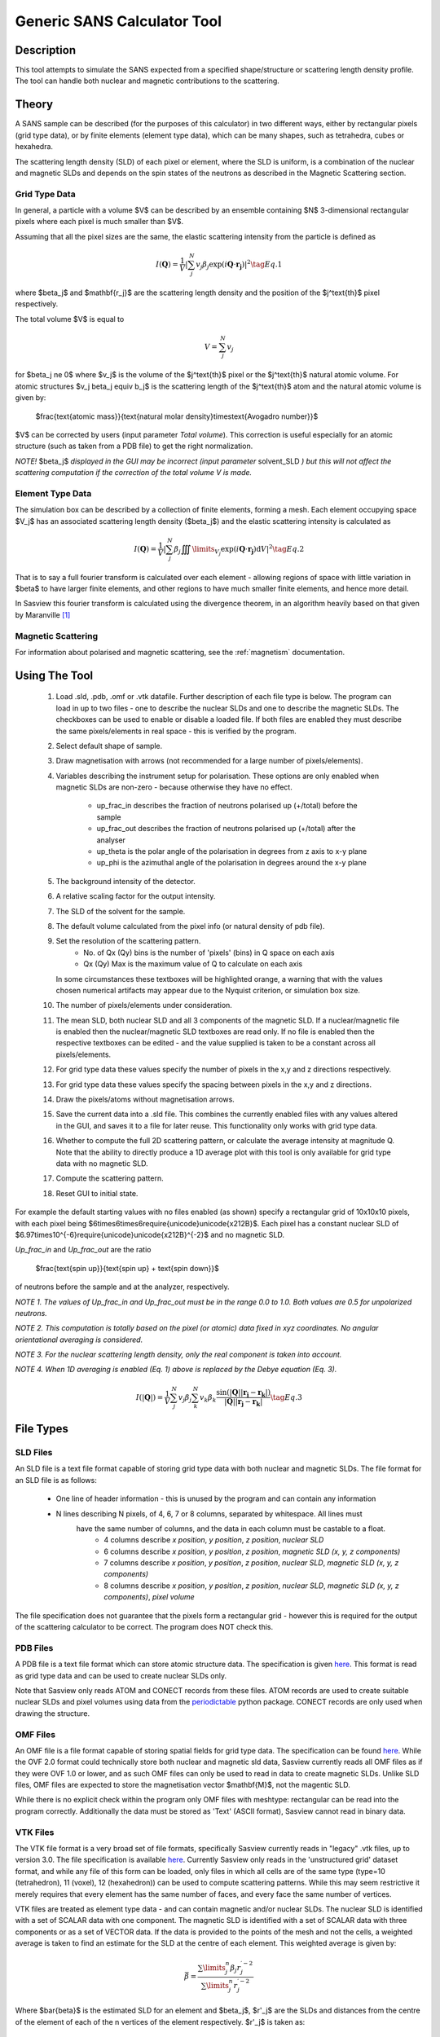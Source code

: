 .. sas_calculator_help.rst

.. This is a port of the original SasView html help file to ReSTructured text
.. by S King, ISIS, during SasView CodeCamp-III in Feb 2015.

.. _SANS_Calculator_Tool:

Generic SANS Calculator Tool
============================

Description
-----------

This tool attempts to simulate the SANS expected from a specified
shape/structure or scattering length density profile. The tool can
handle both nuclear and magnetic contributions to the scattering.

Theory
------

A SANS sample can be described (for the purposes of this calculator) in two
different ways, either by rectangular pixels (grid type data), or 
by finite elements (element type data), which can be many shapes, such as 
tetrahedra, cubes or hexahedra.

The scattering length density (SLD) of each pixel or element, where the SLD is
uniform, is a combination of the nuclear and magnetic SLDs and depends on the spin
states of the neutrons as described in the Magnetic Scattering section.


Grid Type Data
^^^^^^^^^^^^^^

In general, a particle with a volume $V$ can be described by an ensemble
containing $N$ 3-dimensional rectangular pixels where each pixel is much
smaller than $V$.

Assuming that all the pixel sizes are the same, the elastic scattering
intensity from the particle is defined as

.. math::

    I(\mathbf{Q}) = \frac{1}{V}\left\lvert\sum_j^N v_j\beta_j\exp(i\mathbf{Q}\cdot\mathbf{r_j})\right\rvert^2\tag{Eq. 1}

where $\beta_j$ and $\mathbf{r_j}$ are the scattering length density and
the position of the $j^\text{th}$ pixel respectively.

The total volume $V$ is equal to

.. math::

    V = \sum_j^N v_j

for $\beta_j \ne 0$ where $v_j$ is the volume of the $j^\text{th}$
pixel or the $j^\text{th}$ natural atomic volume. For atomic structures 
$v_j \beta_j \equiv b_j$ is the scattering length of the $j^\text{th}$ atom and the natural atomic
volume is given by:

   $\frac{\text{atomic mass}}{\text{natural molar density}\times\text{Avogadro number}}$

$V$ can be corrected by users (input parameter *Total volume*). This correction
is useful especially for an atomic structure (such as taken from a PDB file)
to get the right normalization.

*NOTE!* $\beta_j$ *displayed in the GUI may be incorrect (input parameter* solvent_SLD *)
but this will not affect the scattering computation if the
correction of the total volume V is made.*

Element Type Data
^^^^^^^^^^^^^^

The simulation box can be described by a collection of finite elements, forming a
mesh. Each element occupying space $V_j$ has an associated scattering length density 
($\beta_j$) and the elastic scattering intensity is calculated as

.. math::

    I(\mathbf{Q}) = \frac{1}{V}\left\lvert\sum_j^N \beta_j\iiint\limits_{V_j}\exp(i\mathbf{Q}\cdot\mathbf{r_j})\text{d}V\right\rvert^2\tag{Eq. 2}


That is to say a full fourier transform is calculated over each element - allowing
regions of space with little variation in $\beta$ to have larger finite elements,
and other regions to have much smaller finite elements, and hence more detail.

In Sasview this fourier transform is calculated using the divergence theorem, in an
algorithm heavily based on that given by Maranville [#MARANVILLE1]_

Magnetic Scattering
^^^^^^^^^^^^^^^^^^^

For information about polarised and magnetic scattering, see
the :ref:`magnetism` documentation.


.. ZZZZZZZZZZZZZZZZZZZZZZZZZZZZZZZZZZZZZZZZZZZZZZZZZZZZZZZZZZZZZZZZZZZZZZZZZZZZ

Using The Tool
--------------

.. figure:: gen_gui_help.png

   ..

   1) Load .sld, .pdb, .omf or .vtk datafile. Further description of each file type is below.
      The program can load in up to two files - one to describe the nuclear SLDs and one to
      describe the magnetic SLDs. The checkboxes can be used to enable or disable a loaded file.
      If both files are enabled they must describe the same pixels/elements in real space - this is
      verified by the program.
   2) Select default shape of sample.
   3) Draw magnetisation with arrows (not recommended for a large number of
      pixels/elements).
   4) Variables describing the instrument setup for polarisation. These options are only enabled
      when magnetic SLDs are non-zero - because otherwise they have no effect.
       * up_frac_in describes the fraction of neutrons polarised up (+/total) before the sample
       * up_frac_out describes the fraction of neutrons polarised up (+/total) after the analyser
       * up_theta is the polar angle of the polarisation in degrees from z axis to x-y plane
       * up_phi is the azimuthal angle of the polarisation in degrees around the x-y plane
   5) The background intensity of the detector.
   6) A relative scaling factor for the output intensity.
   7) The SLD of the solvent for the sample.
   8) The default volume calculated from the pixel info
      (or natural density of pdb file).
   9) Set the resolution of the scattering pattern.
       * No. of Qx (Qy) bins is the number of 'pixels' (bins) in Q space on each axis
       * Qx (Qy) Max is the maximum value of Q to calculate on each axis
      In some circumstances these textboxes will be highlighted orange, a warning that with
      the values chosen numerical artifacts may appear due to the Nyquist criterion, or simulation box
      size.
   10) The number of pixels/elements under consideration.
   11) The mean SLD, both nuclear SLD and all 3 components of the magnetic SLD. If a nuclear/magnetic file
       is enabled then the nuclear/magnetic SLD textboxes are read only. If no file is enabled then the
       respective textboxes can be edited - and the value supplied is taken to be a constant across all
       pixels/elements.
   12) For grid type data these values specify the number of pixels in the x,y and z directions respectively.
   13) For grid type data these values specify the spacing between pixels in the x,y and z directions.
   14) Draw the pixels/atoms without magnetisation arrows.
   15) Save the current data into a .sld file. This combines the currently enabled files with any values altered
       in the GUI, and saves it to a file for later reuse. This functionality only works with grid type data.
   16) Whether to compute the full 2D scattering pattern, or calculate the average intensity at magnitude Q. Note
       that the ability to directly produce a 1D average plot with this tool is only available for grid type data 
       with no magnetic SLD.
   17) Compute the scattering pattern.
   18) Reset GUI to initial state.
   
   
For example the default starting values with no files enabled (as shown) specify a rectangular grid of 10x10x10 pixels, with 
each pixel being $6\times6\times6\require{unicode}\unicode{x212B}$. Each pixel has a constant nuclear SLD of 
$6.97\times10^{-6}\require{unicode}\unicode{x212B}^{-2}$ and no magnetic SLD.

.. After computation the result will appear in the *Theory* box in the SasView *Data Explorer* panel.

*Up_frac_in* and *Up_frac_out* are the ratio

   $\frac{\text{spin up}}{\text{spin up} + \text{spin down}}$

of neutrons before the sample and at the analyzer, respectively.

*NOTE 1. The values of Up_frac_in and Up_frac_out must be in the range
0.0 to 1.0. Both values are 0.5 for unpolarized neutrons.*

*NOTE 2. This computation is totally based on the pixel (or atomic) data fixed
in xyz coordinates. No angular orientational averaging is considered.*

*NOTE 3. For the nuclear scattering length density, only the real component
is taken into account.*

*NOTE 4. When 1D averaging is enabled (Eq. 1) above is replaced by the Debye equation
(Eq. 3).*

.. math::

   I(\left\lvert\mathbf{Q}\right\rvert) = \frac{1}{V}\sum_j^N v_j\beta_j \sum_k^N v_k\beta_k 
   \frac{\sin\left(\left\lvert\mathbf{Q}\right\rvert\left\lvert\mathbf{r_j}-\mathbf{r_k}\right\rvert\right)}
   {\left\lvert\mathbf{Q}\right\rvert\left\lvert\mathbf{r_j}-\mathbf{r_k}\right\rvert}\tag{Eq. 3}

.. ZZZZZZZZZZZZZZZZZZZZZZZZZZZZZZZZZZZZZZZZZZZZZZZZZZZZZZZZZZZZZZZZZZZZZZZZZZZZ

File Types
--------------------------

SLD Files
^^^^^^^^^

An SLD file is a text file format capable of storing grid type data with both nuclear and magnetic
SLDs. The file format for an SLD file is as follows:

   * One line of header information - this is unused by the program and can contain any information
   * N lines describing N pixels, of 4, 6, 7 or 8 columns, separated by whitespace. All lines must 
      have the same number of columns, and the data in each column must be castable to a float.
       * 4 columns describe *x position*, *y position*, *z position*, *nuclear SLD*
       * 6 columns describe *x position*, *y position*, *z position*, *magnetic SLD (x, y, z components)*
       * 7 columns describe *x position*, *y position*, *z position*, *nuclear SLD*, *magnetic SLD (x, y, z components)*
       * 8 columns describe *x position*, *y position*, *z position*, *nuclear SLD*, *magnetic SLD (x, y, z components)*, *pixel volume*

The file specification does not guarantee that the pixels form a rectangular grid - however this is required for
the output of the scattering calculator to be correct. The program does NOT check this.

PDB Files
^^^^^^^^^

A PDB file is a text file format which can store atomic structure data. The specification is given
`here <https://www.wwpdb.org/documentation/file-format>`_. This format is read as grid type data and can be used
to create nuclear SLDs only.

Note that Sasview only reads ATOM and CONECT records from these files. ATOM records are used to create
suitable nuclear SLDs and pixel volumes using data from the `periodictable <https://pypi.org/project/periodictable/>`_ 
python package. CONECT records are only used when drawing the structure.

OMF Files
^^^^^^^^^

An OMF file is a file format capable of storing spatial fields for grid type data. The specification can be found
`here <https://math.nist.gov/oommf/doc/userguide20a2/userguide/Vector_Field_File_Format_OV.html>`_. While the OVF 2.0
format could technically store both nuclear and magnetic sld data, Sasview currently reads all OMF files as if they were 
OVF 1.0 or lower, and as such OMF files can only be used to read in data to create magnetic SLDs. Unlike SLD files, OMF
files are expected to store the magnetisation vector $\mathbf{M}$, not the magentic SLD. 

While there is no explicit check within the program only OMF files with meshtype: rectangular can be read into the program 
correctly. Additionally the data must be stored as 'Text' (ASCII format), Sasview cannot read in binary data.

VTK Files
^^^^^^^^^

The VTK file format is a very broad set of file formats, specifically Sasview currently reads in "legacy" .vtk files,
up to version 3.0.
The file specification is available `here <https://vtk.org/wp-content/uploads/2015/04/file-formats.pdf>`_. Currently
Sasview only reads in the 'unstructured grid' dataset format, and while any file of this form can be loaded, only
files in which all cells are of the same type (type=10 (tetrahedron), 11 (voxel), 12 (hexahedron)) can be used to
compute scattering patterns. While this may seem restrictive it merely requires that every element has the same number
of faces, and every face the same number of vertices.

VTK files are treated as element type data - and can contain magnetic and/or nuclear SLDs. The nuclear SLD is identified
with a set of SCALAR data with one component. The magnetic SLD is identified with a set of SCALAR data with three
components or as a set of VECTOR data. If the data is provided to the points of the mesh and not the cells, a weighted
average is taken to find an estimate for the SLD at the centre of each element. This weighted average is given by:

.. math::

   \bar{\beta} = \frac{\sum\limits_j^n \beta_j r_j^{\prime -2}}{\sum\limits_j^n r_j^{\prime -2}}

Where $\bar{\beta}$ is the estimated SLD for an element and $\beta_j$, $r'_j$ are the SLDs and distances from the
centre of the element of each of the n vertices of the element respectively. $r'_j$ is taken as:

.. math::

   r^\prime_j = \left\lvert \mathbf{r_j} - \frac{1}{n}\sum_k^n \mathbf{r_k} \right\rvert

where $\mathbf{r_k}$ are the position vectors of the n vertices of the element.

References 
----------

    .. [#MARANVILLE1] An implementation of an efficient direct Fourier transform of polygonal areas and volumes
         (2021) `arXiv:2104.08309 <https://arxiv.org/abs/2104.08309>`_

.. ZZZZZZZZZZZZZZZZZZZZZZZZZZZZZZZZZZZZZZZZZZZZZZZZZZZZZZZZZZZZZZZZZZZZZZZZZZZZZ

.. note::  This help document was last changed by Robert Bourne, 12 August 2021

